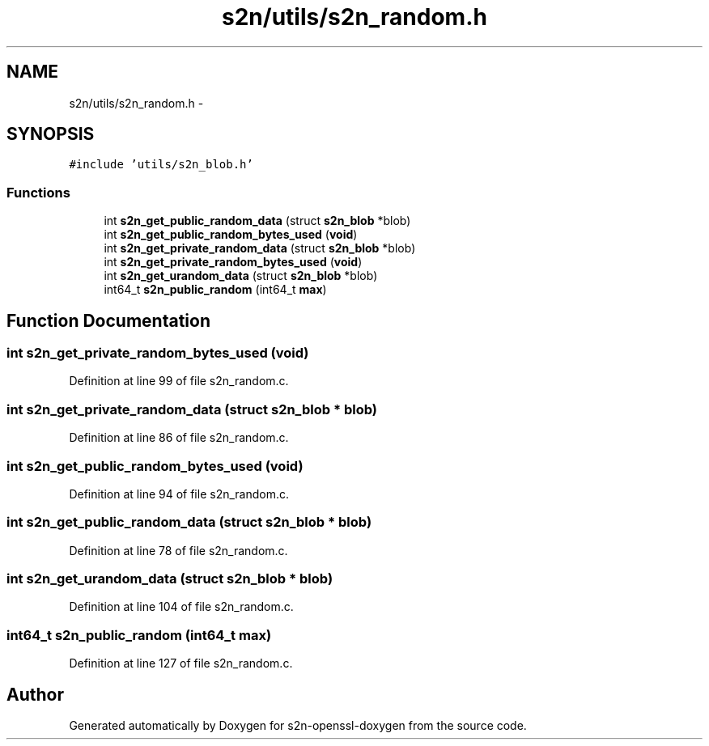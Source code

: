 .TH "s2n/utils/s2n_random.h" 3 "Thu Jun 30 2016" "s2n-openssl-doxygen" \" -*- nroff -*-
.ad l
.nh
.SH NAME
s2n/utils/s2n_random.h \- 
.SH SYNOPSIS
.br
.PP
\fC#include 'utils/s2n_blob\&.h'\fP
.br

.SS "Functions"

.in +1c
.ti -1c
.RI "int \fBs2n_get_public_random_data\fP (struct \fBs2n_blob\fP *blob)"
.br
.ti -1c
.RI "int \fBs2n_get_public_random_bytes_used\fP (\fBvoid\fP)"
.br
.ti -1c
.RI "int \fBs2n_get_private_random_data\fP (struct \fBs2n_blob\fP *blob)"
.br
.ti -1c
.RI "int \fBs2n_get_private_random_bytes_used\fP (\fBvoid\fP)"
.br
.ti -1c
.RI "int \fBs2n_get_urandom_data\fP (struct \fBs2n_blob\fP *blob)"
.br
.ti -1c
.RI "int64_t \fBs2n_public_random\fP (int64_t \fBmax\fP)"
.br
.in -1c
.SH "Function Documentation"
.PP 
.SS "int s2n_get_private_random_bytes_used (\fBvoid\fP)"

.PP
Definition at line 99 of file s2n_random\&.c\&.
.SS "int s2n_get_private_random_data (struct \fBs2n_blob\fP * blob)"

.PP
Definition at line 86 of file s2n_random\&.c\&.
.SS "int s2n_get_public_random_bytes_used (\fBvoid\fP)"

.PP
Definition at line 94 of file s2n_random\&.c\&.
.SS "int s2n_get_public_random_data (struct \fBs2n_blob\fP * blob)"

.PP
Definition at line 78 of file s2n_random\&.c\&.
.SS "int s2n_get_urandom_data (struct \fBs2n_blob\fP * blob)"

.PP
Definition at line 104 of file s2n_random\&.c\&.
.SS "int64_t s2n_public_random (int64_t max)"

.PP
Definition at line 127 of file s2n_random\&.c\&.
.SH "Author"
.PP 
Generated automatically by Doxygen for s2n-openssl-doxygen from the source code\&.
